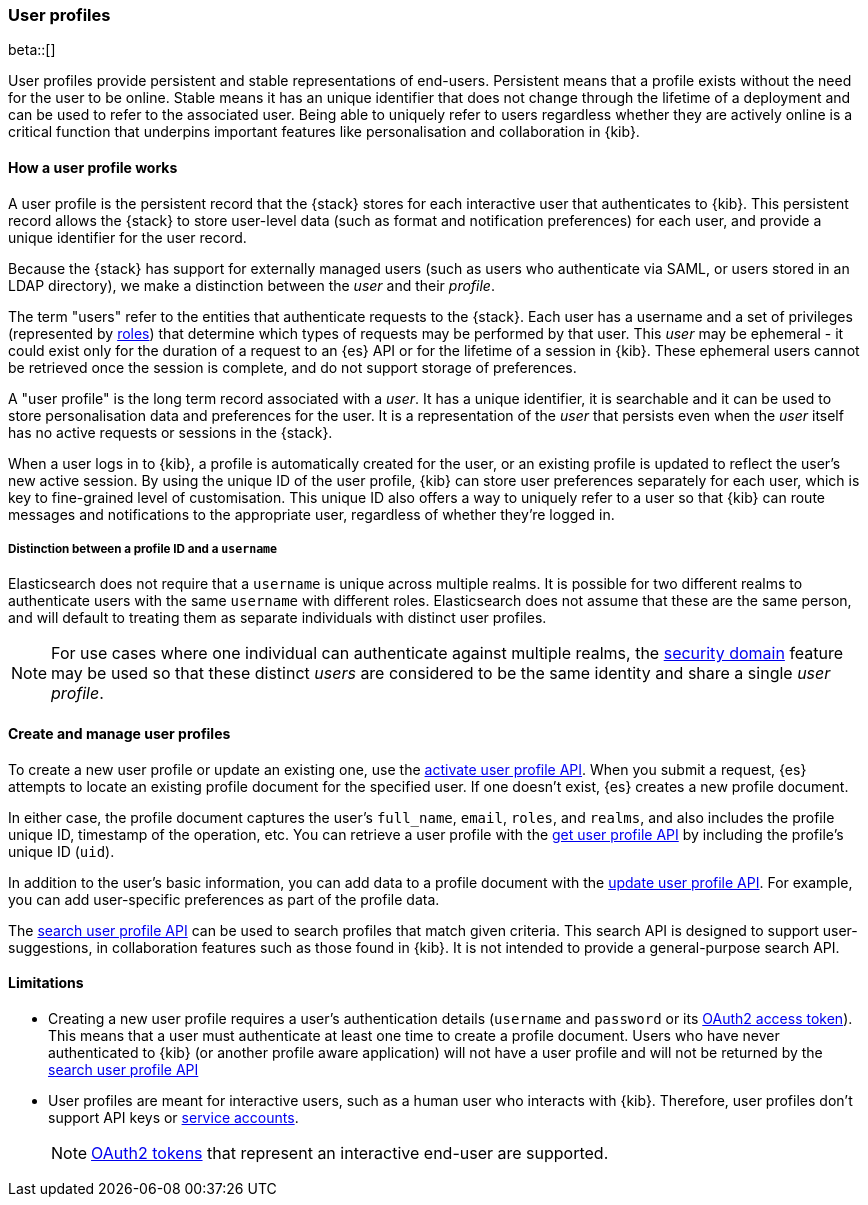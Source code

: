 [role="xpack"]
[[user-profile]]
=== User profiles

beta::[]

User profiles provide persistent and stable representations of end-users.
Persistent means that a profile exists without the need for the user to be online.
Stable means it has an unique identifier that does not change through
the lifetime of a deployment and can be used to refer to the associated
user.
Being able to uniquely refer to users regardless whether they are actively
online is a critical function that underpins important features like
personalisation and collaboration in {kib}.

==== How a user profile works

A user profile is the persistent record that the {stack} stores for each interactive user
that authenticates to {kib}.
This persistent record allows the {stack} to store user-level data (such as format and
notification preferences) for each user, and provide a unique identifier for the user record.

Because the {stack} has support for externally managed users (such as users who authenticate
via SAML, or users stored in an LDAP directory), we make a distinction between the _user_ and their
_profile_.

The term "users" refer to the entities that authenticate requests to the {stack}.
Each user has a username and a set of privileges (represented by <<roles,roles>>) that
determine which types of requests may be performed by that user.
This _user_ may be ephemeral - it could exist only for the duration of a request to
an {es} API or for the lifetime of a session in {kib}. These ephemeral users 
cannot be retrieved once the session is complete, and do not support storage
of preferences.

A "user profile" is the long term record associated with a _user_.
It has a unique identifier, it is searchable and it can be used to store personalisation
data and preferences for the user. It is a representation of the _user_ that persists
even when the _user_ itself has no active requests or sessions in the {stack}.

When a user logs in to {kib}, a profile is automatically created for the user, or an
existing profile is updated to reflect the user's new active session.
By using the unique ID of the user profile, {kib} can store user preferences
separately for each user, which is key to fine-grained level of customisation.
This unique ID also offers a way to uniquely refer to a user so that
{kib} can route messages and notifications to the appropriate user,
regardless of whether they're logged in.

===== Distinction between a profile ID and a `username`

Elasticsearch does not require that a `username` is unique across multiple realms.
It is possible for two different realms to authenticate users with the same `username`
with different roles.
Elasticsearch does not assume that these are the same person, and will default
to treating them as separate individuals with distinct user profiles.

NOTE: For use cases where one individual can authenticate against
multiple realms, the <<security-domain,security domain>> feature may be
used so that these distinct _users_ are considered to be the same identity
and share a single _user profile_.

==== Create and manage user profiles

To create a new user profile or update an existing one, use the
<<security-api-activate-user-profile,activate user profile API>>. When you
submit a request, {es} attempts to locate an existing profile document for the
specified user. If one doesn't exist, {es} creates a new profile document.

In either case, the profile document captures the user's `full_name`, `email`,
`roles`, and `realms`, and also includes the profile unique ID, timestamp of
the operation, etc. You can retrieve a user profile with
the <<security-api-get-user-profile,get user profile API>> by including the
profile's unique ID (`uid`).

In addition to the user's basic information, you can add data to a profile document
with the <<security-api-update-user-profile-data,update user profile API>>. For
example, you can add user-specific preferences as part of the profile data.

The <<security-api-search-user-profile,search user profile API>> can be used to search profiles
that match given criteria. This search API is designed to support user-suggestions,
in collaboration features such as those found in {kib}.
It is not intended to provide a general-purpose search API.

==== Limitations

* Creating a new user profile requires a user's authentication details
(`username` and `password` or its
<<token-authentication-services,OAuth2 access token>>).
This means that a user must authenticate at least one time to create a
profile document. Users who have never authenticated to {kib}
(or another profile aware application) will not have a user profile
and will not be returned by the
<<security-api-search-user-profile,search user profile API>>

* User profiles are meant for interactive users, such as a human user who
interacts with {kib}. Therefore, user profiles don't support API keys or
<<service-accounts,service accounts>>.
+
NOTE: <<token-authentication-services,OAuth2 tokens>> that represent an
interactive end-user are supported.
